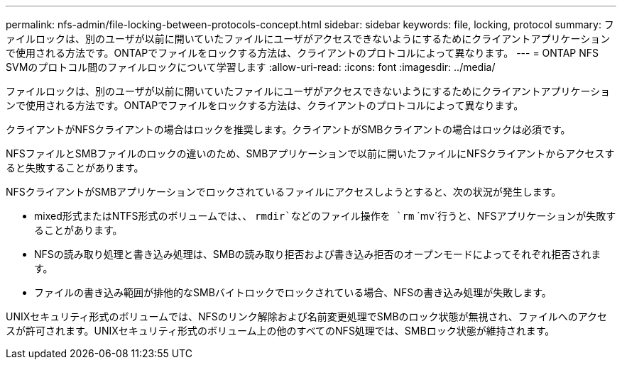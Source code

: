 ---
permalink: nfs-admin/file-locking-between-protocols-concept.html 
sidebar: sidebar 
keywords: file, locking, protocol 
summary: ファイルロックは、別のユーザが以前に開いていたファイルにユーザがアクセスできないようにするためにクライアントアプリケーションで使用される方法です。ONTAPでファイルをロックする方法は、クライアントのプロトコルによって異なります。 
---
= ONTAP NFS SVMのプロトコル間のファイルロックについて学習します
:allow-uri-read: 
:icons: font
:imagesdir: ../media/


[role="lead"]
ファイルロックは、別のユーザが以前に開いていたファイルにユーザがアクセスできないようにするためにクライアントアプリケーションで使用される方法です。ONTAPでファイルをロックする方法は、クライアントのプロトコルによって異なります。

クライアントがNFSクライアントの場合はロックを推奨します。クライアントがSMBクライアントの場合はロックは必須です。

NFSファイルとSMBファイルのロックの違いのため、SMBアプリケーションで以前に開いたファイルにNFSクライアントからアクセスすると失敗することがあります。

NFSクライアントがSMBアプリケーションでロックされているファイルにアクセスしようとすると、次の状況が発生します。

* mixed形式またはNTFS形式のボリュームでは、、 `rmdir`などのファイル操作を `rm` `mv`行うと、NFSアプリケーションが失敗することがあります。
* NFSの読み取り処理と書き込み処理は、SMBの読み取り拒否および書き込み拒否のオープンモードによってそれぞれ拒否されます。
* ファイルの書き込み範囲が排他的なSMBバイトロックでロックされている場合、NFSの書き込み処理が失敗します。


UNIXセキュリティ形式のボリュームでは、NFSのリンク解除および名前変更処理でSMBのロック状態が無視され、ファイルへのアクセスが許可されます。UNIXセキュリティ形式のボリューム上の他のすべてのNFS処理では、SMBロック状態が維持されます。
